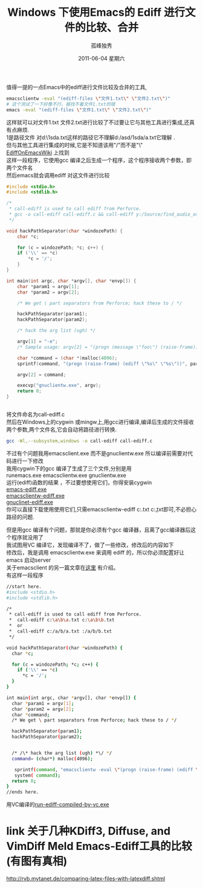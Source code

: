# -*- coding:utf-8 -*-
#+LANGUAGE:  zh
#+TITLE:     Windows 下使用Emacs的 Ediff 进行文件的比较、合并
#+AUTHOR:    孤峰独秀
#+EMAIL:     jixiuf@gmail.com
#+DATE:      2011-06-04 星期六
#+DESCRIPTION:
#+KEYWORDS:ediff Emacs windows exe
#+OPTIONS:   H:2 num:nil toc:t \n:t @:t ::t |:t ^:t -:t f:t *:t <:t
#+OPTIONS:   TeX:t LaTeX:t skip:nil d:nil todo:t pri:nil 
#+LANGUAGE:  zh
#+FILETAGS: @Emacs  @Windows


值得一提的一点Emacs中的ediff进行文件比较及合并的工具,
#+begin_src sh
emacsclientw -eval "(ediff-files \"文件1.txt\" \"文件2.txt\")"
# 这个测试了一下好像不行，报找不着文件1.txt的错 
emacs -eval "(ediff-files \"文件1.txt\" \"文件2.txt\")"
#+end_src
这样就可以对文件1.txt 文件2.txt进行比较了不过要让它与其他工具进行集成,还真有点麻烦.
1是路径文件 对d:\asd\1sda\a.txt这样的路径它不理解d:/asd/1sda/a.txt它理解 .
但与其他工具进行集成的时候,它是不知道该用"/"而不是"\"
[[http://www.emacswiki.org/emacs/EdiffOnWThirtyTwo][EdiffOnEmacsWiki]] 上找到
这样一段程序，它使用gcc 编译之后生成一个程序，这个程序接收两个参数，即两个文件名
然后emacs就会调用ediff 对这文件进行比较 
#+begin_src c
#include <stdio.h>
#include <stdlib.h>

/* 
 * call-ediff is used to call ediff from Perforce.  
 * gcc -o call-ediff call-ediff.c && call-ediff y:/Source/find_audio_xmls.sh y:/Source/find_audio_xmls.sh~
 */

void hackPathSeparator(char *windozePath) {
    char *c;

    for (c = windozePath; *c; c++) {
	if ('\\' == *c)
	    *c = '/';
    }
}

int main(int argc, char *argv[], char *envp[]) {
    char *param1 = argv[1];
    char *param2 = argv[2];

    /* We get \ part separators from Perforce; hack these to / */

    hackPathSeparator(param1);
    hackPathSeparator(param2);

    /* hack the arg list (ugh) */

    argv[1] = "-e";
    /* Sample usage: argv[2] = "(progn (message \"foo\") (raise-frame))"; */

    char *command = (char *)malloc(4096);
    sprintf(command, "(progn (raise-frame) (ediff \"%s\" \"%s\"))", param1, param2);

    argv[2] = command;

    execvp("gnuclientw.exe", argv);
    return 0;
}


#+end_src

将文件命名为call-ediff.c
然后在Windows上的cygwin 或mingw上,用gcc进行编译,编译后生成的文件接收两个参数,两个文件名,它会自动将路径进行转换.
#+begin_src sh
gcc -Wl,--subsystem,windows -o call-ediff call-ediff.c
#+end_src
不过有个问题我用emacsclient.exe 而不是gnuclientw.exe 所以编译前需要对代码进行一下修改
我用cygwin下的gcc 编译了生成了三个文件,分别是用
runemacs.exe emacsclientw.exe gnuclientw.exe 
运行(ediff)函数的结果 ，不过要想使用它们，你得安装cygwin
[[file:../download/runemacs-ediff.exe][emacs-ediff.exe]]
[[file:../download/emacsclientw-ediff.exe][emacsclientw-ediff.exe]]
[[file:../download/gnuclientw-ediff.exe][gnuclinet-ediff.exe]]
你可以直接下载使用使用它们,只需emacsclientw-ediff c:\a.txt c:\b.txt即可,不必担心路径的问题.



但是用gcc 编译有个问题，那就是你必须有个gcc 编译器，且离了gcc编译器后这个程序就没用了
我试图用VC 编译它，发现编译不了，做了一些修改，修改后的内容如下
修改后，我是调用 emacsclientw.exe 来调用 ediff 的，所以你必须配置好让 emacs 启动server
关于emacsclient 的另一篇文章在[[file:emacs-on-windows.org][这里]] 有介绍。 
有这样一段程序
#+begin_src sh
//start here.
#include <stdio.h>
#include <stdlib.h>

/*
 * call-ediff is used to call ediff from Perforce.
 *  call-ediff c:\a\b\a.txt c:\a\b\b.txt
 *  or
 *  call-ediff c:/a/b/a.txt :/a/b/b.txt
 */

void hackPathSeparator(char *windozePath) {
  char *c;

  for (c = windozePath; *c; c++) {
	if ('\\' == *c)
      *c = '/';
  }
}

int main(int argc, char *argv[], char *envp[]) {
  char *param1 = argv[1];
  char *param2 = argv[2];
  char *command;
  /* We get \ part separators from Perforce; hack these to / */
  
  hackPathSeparator(param1);
  hackPathSeparator(param2);
 

  /* /\* hack the arg list (ugh) *\/ */
  command= (char*) malloc(4096); 
  
   sprintf(command, "emacsclientw -eval \"(progn (raise-frame) (ediff \\\"%s\\\" \\\"%s\\\"))\"", param1, param2);  
   system( command);  
  return 0;
}
//ends here.
#+end_src
用VC编译的[[file:../download/call-ediff-by-emacsclientw-compiled-by-vc.exe][run-ediff-compiled-by-vc.exe]] 
       

* link 关于几种KDiff3, Diffuse, and VimDiff  Meld Emacs-Ediff工具的比较(有图有真相)
http://rvb.mytanet.de/comparing-latex-files-with-latexdiff.shtml

